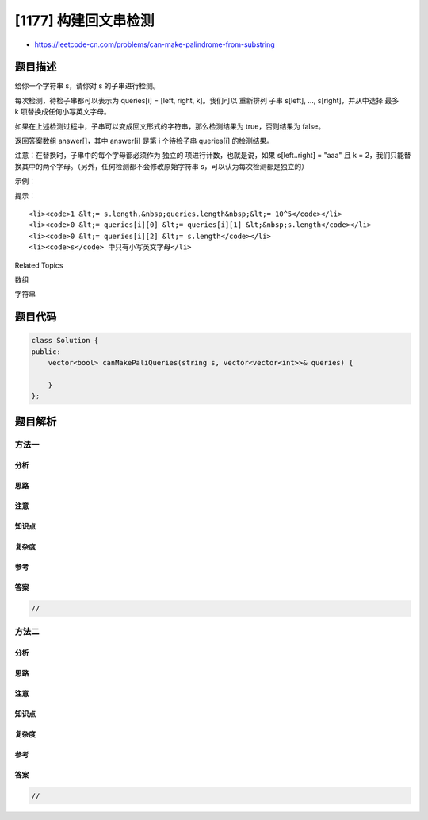 [1177] 构建回文串检测
=====================

-  https://leetcode-cn.com/problems/can-make-palindrome-from-substring

题目描述
--------

.. raw:: html

   <p>

给你一个字符串 s，请你对 s 的子串进行检测。

.. raw:: html

   </p>

.. raw:: html

   <p>

每次检测，待检子串都可以表示为 queries[i] = [left, right, k]。我们可以
重新排列 子串 s[left], ..., s[right]，并从中选择 最多
k 项替换成任何小写英文字母。 

.. raw:: html

   </p>

.. raw:: html

   <p>

如果在上述检测过程中，子串可以变成回文形式的字符串，那么检测结果为 true，否则结果为 false。

.. raw:: html

   </p>

.. raw:: html

   <p>

返回答案数组 answer[]，其中 answer[i] 是第 i 个待检子串 queries[i] 的检测结果。

.. raw:: html

   </p>

.. raw:: html

   <p>

注意：在替换时，子串中的每个字母都必须作为 独立的
项进行计数，也就是说，如果 s[left..right] = "aaa" 且 k =
2，我们只能替换其中的两个字母。（另外，任何检测都不会修改原始字符串
s，可以认为每次检测都是独立的）

.. raw:: html

   </p>

.. raw:: html

   <p>

 

.. raw:: html

   </p>

.. raw:: html

   <p>

示例：

.. raw:: html

   </p>

.. raw:: html

   <pre><strong>输入：</strong>s = &quot;abcda&quot;, queries = [[3,3,0],[1,2,0],[0,3,1],[0,3,2],[0,4,1]]
   <strong>输出：</strong>[true,false,false,true,true]
   <strong>解释：</strong>
   queries[0] : 子串 = &quot;d&quot;，回文。
   queries[1] :&nbsp;子串 = &quot;bc&quot;，不是回文。
   queries[2] :&nbsp;子串 = &quot;abcd&quot;，只替换 1 个字符是变不成回文串的。
   queries[3] :&nbsp;子串 = &quot;abcd&quot;，可以变成回文的 &quot;abba&quot;。 也可以变成 &quot;baab&quot;，先重新排序变成 &quot;bacd&quot;，然后把 &quot;cd&quot; 替换为 &quot;ab&quot;。
   queries[4] :&nbsp;子串 = &quot;abcda&quot;，可以变成回文的 &quot;abcba&quot;。
   </pre>

.. raw:: html

   <p>

 

.. raw:: html

   </p>

.. raw:: html

   <p>

提示：

.. raw:: html

   </p>

.. raw:: html

   <ul>

::

    <li><code>1 &lt;= s.length,&nbsp;queries.length&nbsp;&lt;= 10^5</code></li>
    <li><code>0 &lt;= queries[i][0] &lt;= queries[i][1] &lt;&nbsp;s.length</code></li>
    <li><code>0 &lt;= queries[i][2] &lt;= s.length</code></li>
    <li><code>s</code> 中只有小写英文字母</li>

.. raw:: html

   </ul>

.. raw:: html

   <div>

.. raw:: html

   <div>

Related Topics

.. raw:: html

   </div>

.. raw:: html

   <div>

.. raw:: html

   <li>

数组

.. raw:: html

   </li>

.. raw:: html

   <li>

字符串

.. raw:: html

   </li>

.. raw:: html

   </div>

.. raw:: html

   </div>

题目代码
--------

.. code:: cpp

    class Solution {
    public:
        vector<bool> canMakePaliQueries(string s, vector<vector<int>>& queries) {

        }
    };

题目解析
--------

方法一
~~~~~~

分析
^^^^

思路
^^^^

注意
^^^^

知识点
^^^^^^

复杂度
^^^^^^

参考
^^^^

答案
^^^^

.. code:: cpp

    //

方法二
~~~~~~

分析
^^^^

思路
^^^^

注意
^^^^

知识点
^^^^^^

复杂度
^^^^^^

参考
^^^^

答案
^^^^

.. code:: cpp

    //
